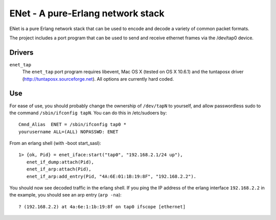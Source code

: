 ==================================================
ENet - A pure-Erlang network stack
==================================================

ENet is a pure Erlang network stack that can be used to encode and
decode a variety of common packet formats.

The project includes a port program that can be used to send and
receive ethernet frames via the /dev/tap0 device.

Drivers
=======

``enet_tap``
  The ``enet_tap`` port program requires libevent, Mac OS X (tested
  on OS X 10.6.1) and the tuntaposx driver
  (http://tuntaposx.sourceforge.net). All options are currently hard
  coded.


Use
===

For ease of use, you should probably change the ownership of ``/dev/tapN``
to yourself, and allow passwordless sudo to the command
``/sbin/ifconfig tapN``. You can do this in /etc/sudoers by::
    
    Cmnd_Alias	ENET = /sbin/ifconfig tap0 *
    yourusername ALL=(ALL) NOPASSWD: ENET

From an erlang shell (with -boot start_sasl)::

    1> {ok, Pid} = enet_iface:start("tap0", "192.168.2.1/24 up"),
       enet_if_dump:attach(Pid),
       enet_if_arp:attach(Pid),
       enet_if_arp:add_entry(Pid, "4A:6E:01:1B:19:8F", "192.168.2.2").

You should now see decoded traffic in the erlang shell. If you ping
the IP address of the erlang interface ``192.168.2.2`` in the example,
you should see an arp entry (``arp -na``)::

    ? (192.168.2.2) at 4a:6e:1:1b:19:8f on tap0 ifscope [ethernet]
